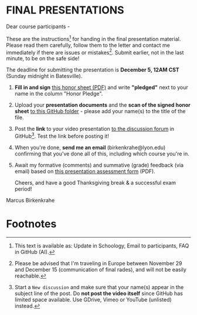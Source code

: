 #+options: toc:nil
* FINAL PRESENTATIONS

  Dear course participants -

  These are the instructions[fn:1] for handing in the final presentation
  material. Please read them carefully, follow them to the letter
  and contact me immediately if there are issues or
  mistakes[fn:2]. Submit earlier, not in the last minute, to be on
  the safe side!

  The deadline for submitting the presentation is *December 5, 12AM
  CST* (Sunday midnight in Batesville).

  1) *Fill in and sign* [[https://github.com/birkenkrahe/org/blob/master/Honor_pledge.pdf][this honor sheet (PDF)]] and write
     *"pledged"* next to your name in the column "Honor Pledge".

  2) Upload your *presentation documents* and the *scan of the
     signed honor sheet* [[https://github.com/birkenkrahe/ai482/tree/main/presentations/4th_sprint_review][to this GitHub folder]] - please add your
     name(s) to the title of the file.

  3) Post the *link* to your video presentation [[https://github.com/birkenkrahe/ai482/discussions][to the discussion
     forum]] in GitHub[fn:3]. Test the link before posting it!

  4) When you're done, *send me an email* (birkenkrahe@lyon.edu)
     confirming that you've done all of this, including which
     course you're in.

  5) Await my formative (comments) and summative (grade) feedback
     (via email) based on [[https://github.com/birkenkrahe/org/blob/master/Presentation_Assessment_Form.pdf][this presentation assessment form]] (PDF).

     Cheers, and have a good Thanksgiving break & a successful exam period!
  Marcus Birkenkrahe

* Footnotes

[fn:1] This text is available as: Update in Schoology, Email to
participants, FAQ in GitHub (AI).

[fn:2]Please be advised that I'm traveling in Europe between November
29 and December 15 (communication of final rades), and will not be
easily reachable.

[fn:3]Start a ~New discussion~ and make sure that your name(s) appear
in the subject line of the post. Do *not post the video itself* since
GitHub has limited space available. Use GDrive, Vimeo or YouTube
(unlisted) instead.
